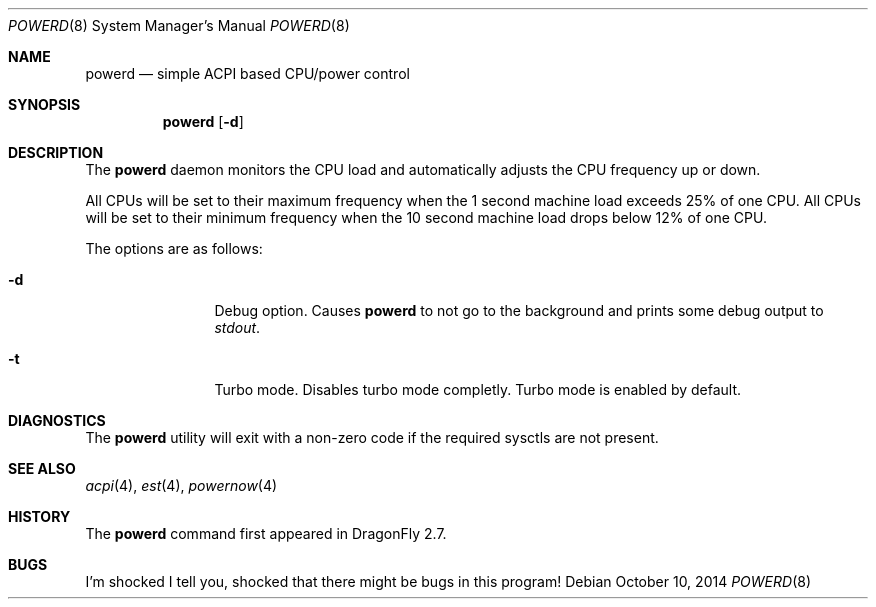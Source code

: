 .\" (c) Copyright 2010 by Matthew Dillon and Dima Ruban.  Permission to
.\"    use and distribute based on the DragonFly copyright.
.\"
.Dd October 10, 2014
.Dt POWERD 8
.Os
.Sh NAME
.Nm powerd
.Nd simple ACPI based CPU/power control
.Sh SYNOPSIS
.Nm
.Op Fl d
.Sh DESCRIPTION
The
.Nm
daemon monitors the CPU load and automatically adjusts the CPU
frequency up or down.
.Pp
All CPUs will be set to their maximum frequency when the 1 second
machine load exceeds 25% of one CPU.
All CPUs will be set to their
minimum frequency when the 10 second machine load drops below 12% of
one CPU.
.Pp
The options are as follows:
.Bl -tag -width Fl
.It Fl d
Debug option.
Causes
.Nm
to not go to the background and prints some debug output to
.Va stdout .
.It Fl t
Turbo mode.
Disables turbo mode completly. Turbo mode is enabled by default.
.El
.Sh DIAGNOSTICS
The
.Nm
utility will exit with a non-zero code if the required sysctls are not
present.
.Sh SEE ALSO
.Xr acpi 4 ,
.Xr est 4 ,
.Xr powernow 4
.Sh HISTORY
The
.Nm
command first appeared in
.Dx 2.7 .
.Sh BUGS
I'm shocked I tell you, shocked that there might be bugs in this program!
